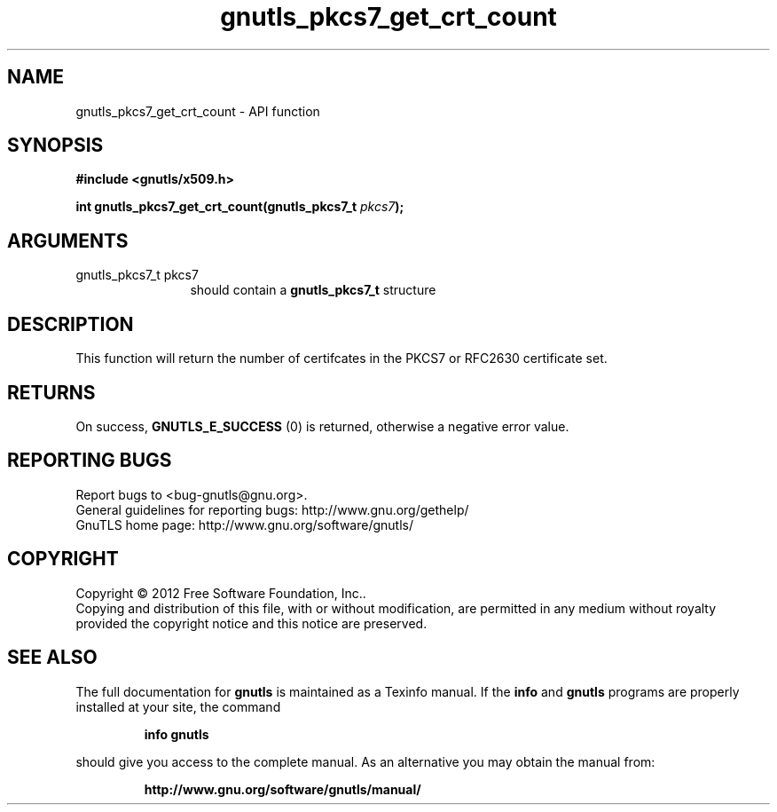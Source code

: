 .\" DO NOT MODIFY THIS FILE!  It was generated by gdoc.
.TH "gnutls_pkcs7_get_crt_count" 3 "3.1.12" "gnutls" "gnutls"
.SH NAME
gnutls_pkcs7_get_crt_count \- API function
.SH SYNOPSIS
.B #include <gnutls/x509.h>
.sp
.BI "int gnutls_pkcs7_get_crt_count(gnutls_pkcs7_t " pkcs7 ");"
.SH ARGUMENTS
.IP "gnutls_pkcs7_t pkcs7" 12
should contain a \fBgnutls_pkcs7_t\fP structure
.SH "DESCRIPTION"
This function will return the number of certifcates in the PKCS7
or RFC2630 certificate set.
.SH "RETURNS"
On success, \fBGNUTLS_E_SUCCESS\fP (0) is returned, otherwise a
negative error value.
.SH "REPORTING BUGS"
Report bugs to <bug-gnutls@gnu.org>.
.br
General guidelines for reporting bugs: http://www.gnu.org/gethelp/
.br
GnuTLS home page: http://www.gnu.org/software/gnutls/

.SH COPYRIGHT
Copyright \(co 2012 Free Software Foundation, Inc..
.br
Copying and distribution of this file, with or without modification,
are permitted in any medium without royalty provided the copyright
notice and this notice are preserved.
.SH "SEE ALSO"
The full documentation for
.B gnutls
is maintained as a Texinfo manual.  If the
.B info
and
.B gnutls
programs are properly installed at your site, the command
.IP
.B info gnutls
.PP
should give you access to the complete manual.
As an alternative you may obtain the manual from:
.IP
.B http://www.gnu.org/software/gnutls/manual/
.PP
